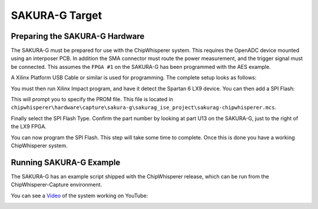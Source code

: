 .. _hwsakurag:

SAKURA-G Target
===============

Preparing the SAKURA-G Hardware
--------------------------------

The SAKURA-G must be prepared for use with the ChipWhisperer system. This requires the OpenADC device mounted using an interposer
PCB. In addition the SMA connector must route the power measurement, and the trigger signal must be connected. This assumes the
``FPGA #1`` on the SAKURA-G has been programmed with the AES example.

A Xilinx Platform USB Cable or similar is used for programming. The complete setup looks as follows:

.. image:: /images/sakurag/sakurag_hardware.jpg

You must then run Xilinx Impact program, and have it detect the Spartan 6 LX9 device. You can then add a SPI Flash:

.. image:: /images/sakurag/addspiflash.png

This will prompt you to specify the PROM file. This file is located in 
``chipwhisperer\hardware\capture\sakura-g\sakurag_ise_project\sakurag-chipwhisperer.mcs``.

.. image:: /images/sakurag/addpromfile.png

Finally select the SPI Flash Type. Confirm the part number by looking at part U13 on the SAKURA-G, just to the right of the LX9 FPGA.

.. image:: /images/sakurag/selectflash.png

You can now program the SPI Flash. This step will take some time to complete. Once this is done you have a working ChipWhisperer system.

.. image:: /images/sakurag/rightclick-program.png

Running SAKURA-G Example
--------------------------

The SAKURA-G has an example script shipped with the ChipWhisperer release, which can be run from the ChipWhisperer-Capture
environment.

You can see a `Video <http://www.youtube.com/watch?v=hykeV8DCf2M&hd=1>`__ of the system working on YouTube:

|YouTubeSakura|_

.. |YouTubeSakura| image:: /images/sakurag/sakuragyoutube.png
.. _YouTubeSakura: http://www.youtube.com/watch?v=hykeV8DCf2M&hd=1


    
